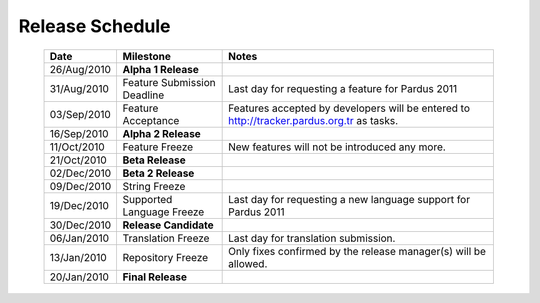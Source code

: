 Release Schedule
*****************

  +------------------+-----------------------------+--------------------------------------------------------------------------------------------+
  |       Date       |          Milestone          |                                       Notes                                                |
  +==================+=============================+============================================================================================+
  |  26/Aug/2010     |  **Alpha 1 Release**        |                                                                                            |
  +------------------+-----------------------------+--------------------------------------------------------------------------------------------+
  |  31/Aug/2010     | Feature Submission Deadline |  Last day for requesting a feature for Pardus 2011                                         |
  +------------------+-----------------------------+--------------------------------------------------------------------------------------------+
  |  03/Sep/2010     |  Feature Acceptance         |  Features accepted by developers will be entered to http://tracker.pardus.org.tr as tasks. |
  +------------------+-----------------------------+--------------------------------------------------------------------------------------------+
  |  16/Sep/2010     |  **Alpha 2 Release**        |                                                                                            |
  +------------------+-----------------------------+--------------------------------------------------------------------------------------------+
  |  11/Oct/2010     |  Feature Freeze             |  New features will not be introduced any more.                                             |
  +------------------+-----------------------------+--------------------------------------------------------------------------------------------+
  |  21/Oct/2010     |  **Beta Release**           |                                                                                            |
  +------------------+-----------------------------+--------------------------------------------------------------------------------------------+
  |  02/Dec/2010     |  **Beta 2 Release**         |                                                                                            |
  +------------------+-----------------------------+--------------------------------------------------------------------------------------------+
  |  09/Dec/2010     |  String Freeze              |                                                                                            |
  +------------------+-----------------------------+--------------------------------------------------------------------------------------------+
  |  19/Dec/2010     |  Supported Language Freeze  |  Last day for requesting a new language support for Pardus 2011                            |
  +------------------+-----------------------------+--------------------------------------------------------------------------------------------+
  |  30/Dec/2010     |  **Release Candidate**      |                                                                                            |
  +------------------+-----------------------------+--------------------------------------------------------------------------------------------+
  |  06/Jan/2010     |  Translation Freeze         |  Last day for translation submission.                                                      |
  +------------------+-----------------------------+--------------------------------------------------------------------------------------------+
  |  13/Jan/2010     |  Repository Freeze          |  Only fixes confirmed by the release manager(s) will be allowed.                           |
  +------------------+-----------------------------+--------------------------------------------------------------------------------------------+
  |  20/Jan/2010     |  **Final Release**          |                                                                                            |
  +------------------+-----------------------------+--------------------------------------------------------------------------------------------+

